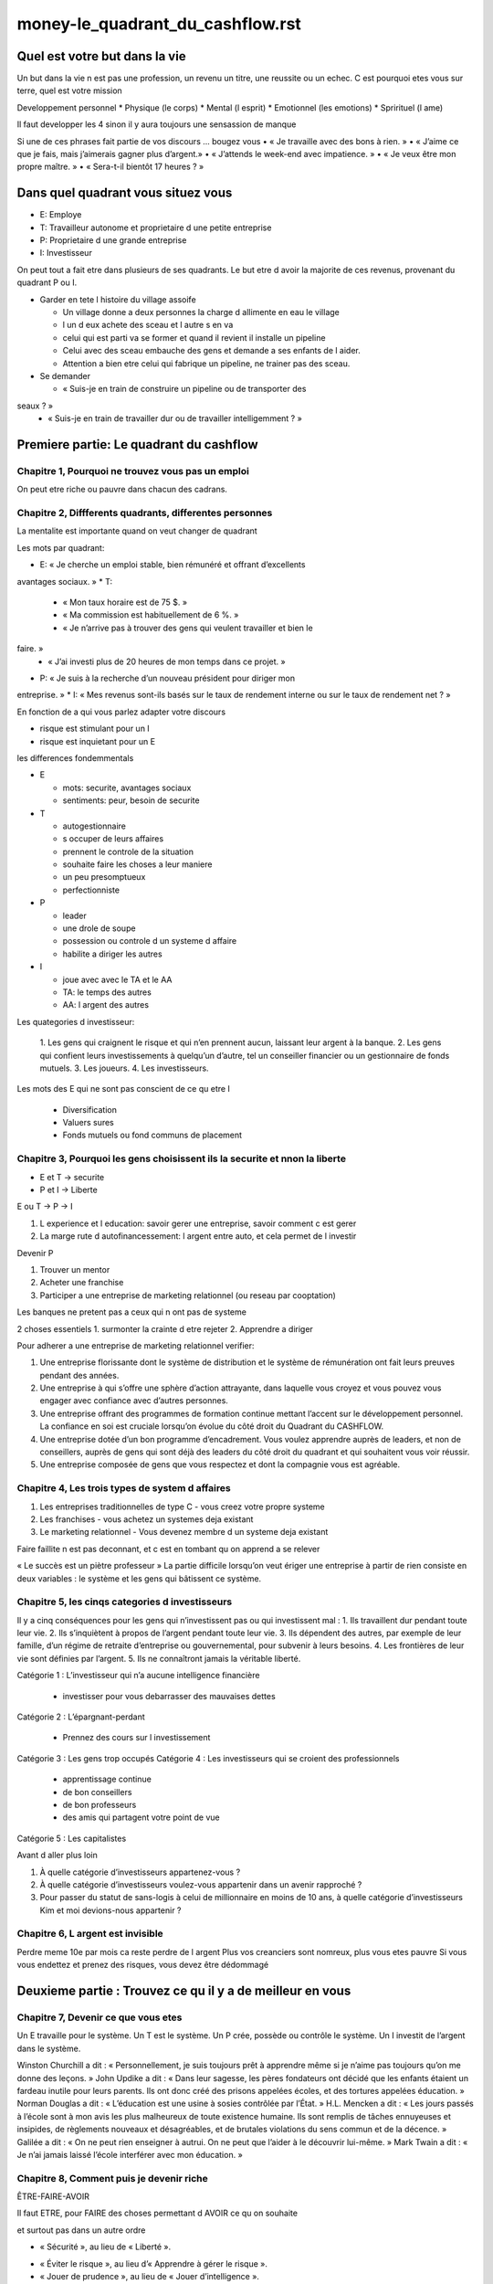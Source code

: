money-le_quadrant_du_cashflow.rst
##########################################

Quel est votre but dans la vie
******************************

Un but dans la vie n est pas une profession, un revenu un titre, une reussite ou un echec.
C est pourquoi etes vous sur terre, quel est votre mission

Developpement personnel
* Physique (le corps)
* Mental (l esprit)
* Emotionnel (les emotions)
* Sprirituel (l ame)

Il faut developper les 4 sinon il y aura toujours une sensassion de manque

Si une de ces phrases fait partie de vos discours ... bougez vous
• « Je travaille avec des bons à rien. »
• « J’aime ce que je fais, mais j’aimerais gagner plus d’argent.»
• « J’attends le week-end avec impatience. »
• « Je veux être mon propre maître. »
• « Sera-t-il bientôt 17 heures ? »

Dans quel quadrant vous situez vous
***********************************

* E: Employe
* T: Travailleur autonome et proprietaire d une petite entreprise
* P: Proprietaire d une grande entreprise
* I: Investisseur

On peut tout a fait etre dans plusieurs de ses quadrants.
Le but etre d avoir la majorite de ces revenus, provenant du quadrant P ou I.

* Garder en tete l histoire du village assoife

  * Un village donne a deux personnes la charge d allimente en eau le village
  * l un d eux achete des sceau et l autre s en va
  * celui qui est parti va se former et quand il revient il installe un pipeline
  * Celui avec des sceau embauche des gens et demande a ses enfants de l aider.
  * Attention a bien etre celui qui fabrique un pipeline, ne trainer pas des sceau.

* Se demander

  * « Suis-je en train de construire un pipeline ou de transporter des
seaux ? »
  * « Suis-je en train de travailler dur ou de travailler intelligemment ? »

Premiere partie: Le quadrant du cashflow
****************************************

Chapitre 1, Pourquoi ne trouvez vous pas un emploi
==================================================

On peut etre riche ou pauvre dans chacun des cadrans.

Chapitre 2, Diffferents quadrants, differentes personnes
========================================================

La mentalite est importante quand on veut changer de quadrant

Les mots par quadrant:

* E: « Je cherche un emploi stable, bien rémunéré et offrant d’excellents
avantages sociaux. »
* T:

  * « Mon taux horaire est de 75 $. »
  * « Ma commission est habituellement de 6 %. »
  * « Je n’arrive pas à trouver des gens qui veulent travailler et bien le
faire. »
  * « J’ai investi plus de 20 heures de mon temps dans ce projet. »

* P: « Je suis à la recherche d’un nouveau président pour diriger mon
entreprise. »
* I: « Mes revenus sont-ils basés sur le taux de rendement interne ou sur le
taux de rendement net ? »

En fonction de a qui vous parlez adapter votre discours

* risque est stimulant pour un I
* risque est inquietant pour un E

les differences fondemmentals

* E

  * mots: securite, avantages sociaux
  * sentiments: peur, besoin de securite

* T

  * autogestionnaire
  * s occuper de leurs affaires
  * prennent le controle de la situation
  * souhaite faire les choses a leur maniere
  * un peu presomptueux
  * perfectionniste

* P

  * leader
  * une drole de soupe
  * possession ou controle d un systeme d affaire
  * habilite a diriger les autres

* I

  * joue avec avec le TA et le AA
  * TA: le temps des autres
  * AA: l argent des autres

Les quategories d investisseur:

  1. Les gens qui craignent le risque et qui n’en prennent aucun,
  laissant leur argent à la banque.
  2. Les gens qui confient leurs investissements à quelqu’un d’autre, tel
  un conseiller financier ou un gestionnaire de fonds mutuels.
  3. Les joueurs.
  4. Les investisseurs.

Les mots des E qui ne sont pas conscient de ce qu etre I

  * Diversification
  * Valuers sures
  * Fonds mutuels ou fond communs de placement

Chapitre 3, Pourquoi les gens choisissent ils la securite et nnon la liberte
============================================================================

* E et T -> securite
* P et I -> Liberte

E ou T -> P -> I

1. L experience et l education: savoir gerer une entreprise, savoir comment c est gerer
2. La marge rute d autofinancessement: l argent entre auto, et cela permet de l investir

Devenir P

1. Trouver un mentor
2. Acheter une franchise
3. Participer a une entreprise de marketing relationnel (ou reseau par cooptation)

Les banques ne pretent pas a ceux qui n ont pas de systeme

2 choses essentiels
1. surmonter la crainte d etre rejeter
2. Apprendre a diriger

Pour adherer a une entreprise de marketing relationnel verifier:

1. Une entreprise florissante dont le système de distribution et le système de rémunération ont fait leurs preuves pendant des années.
2. Une entreprise à qui s’offre une sphère d’action attrayante, dans laquelle vous croyez et vous pouvez vous engager avec confiance avec d’autres personnes.
3. Une entreprise offrant des programmes de formation continue mettant l’accent sur le développement personnel. La confiance en soi est cruciale lorsqu’on évolue du côté droit du Quadrant du CASHFLOW.
4. Une entreprise dotée d’un bon programme d’encadrement. Vous voulez apprendre auprès de leaders, et non de conseillers, auprès de gens qui sont déjà des leaders du côté droit du quadrant et qui souhaitent vous voir réussir.
5. Une entreprise composée de gens que vous respectez et dont la compagnie vous est agréable.

Chapitre 4, Les trois types de system d affaires
================================================

1. Les entreprises traditionnelles de type C - vous creez votre propre systeme
2. Les franchises - vous achetez un systemes deja existant
3. Le marketing relationnel - Vous devenez membre d un systeme deja existant

Faire faillite n est pas deconnant, et c est en tombant qu on apprend a se relever

« Le succès est un piètre professeur »
La partie difficile lorsqu’on veut ériger une entreprise à partir de rien consiste en deux variables : le système et les gens qui bâtissent ce système.

Chapitre 5, les cinqs categories d investisseurs
================================================

Il y a cinq conséquences pour les gens qui n’investissent pas ou qui investissent mal :
1. Ils travaillent dur pendant toute leur vie.
2. Ils s’inquiètent à propos de l’argent pendant toute leur vie.
3. Ils dépendent des autres, par exemple de leur famille, d’un régime de retraite d’entreprise ou gouvernemental, pour subvenir à leurs besoins.
4. Les frontières de leur vie sont définies par l’argent.
5. Ils ne connaîtront jamais la véritable liberté.

Catégorie 1 : L’investisseur qui n’a aucune intelligence
financière

  * investisser pour vous debarrasser des mauvaises dettes

Catégorie 2 : L’épargnant-perdant

  * Prennez des cours sur l investissement

Catégorie 3 : Les gens trop occupés
Catégorie 4 : Les investisseurs qui se croient des professionnels

  * apprentissage continue
  * de bon conseillers
  * de bon professeurs
  * des amis qui partagent votre point de vue

Catégorie 5 : Les capitalistes

Avant d aller plus loin

1. À quelle catégorie d’investisseurs appartenez-vous ?
2. À quelle catégorie d’investisseurs voulez-vous appartenir dans un avenir rapproché ?
3. Pour passer du statut de sans-logis à celui de millionnaire en moins de 10 ans, à quelle catégorie d’investisseurs Kim et moi devions-nous appartenir ?

Chapitre 6, L argent est invisible
==================================

Perdre meme 10e par mois ca reste perdre de l argent
Plus vos creanciers sont nomreux, plus vous etes pauvre
Si vous vous endettez et prenez des risques, vous devez être dédommagé

Deuxieme partie : Trouvez ce qu il y a de meilleur en vous
**********************************************************

Chapitre 7, Devenir ce que vous etes
====================================

Un E travaille pour le système.
Un T est le système.
Un P crée, possède ou contrôle le système.
Un I investit de l’argent dans le système.

Winston Churchill a dit : « Personnellement, je suis toujours prêt à apprendre même si je n’aime pas toujours qu’on me donne des leçons. »
John Updike a dit : « Dans leur sagesse, les pères fondateurs ont décidé que les enfants étaient un fardeau inutile pour leurs parents. Ils ont donc créé des prisons appelées écoles, et des tortures appelées éducation. »
Norman Douglas a dit : « L’éducation est une usine à sosies contrôlée par l’État. »
H.L. Mencken a dit : « Les jours passés à l’école sont à mon avis les plus malheureux de toute existence humaine. Ils sont remplis de tâches ennuyeuses et insipides, de règlements nouveaux et désagréables, et de brutales violations du sens commun et de la décence. »
Galilée a dit : « On ne peut rien enseigner à autrui. On ne peut que l’aider à le découvrir lui-même. »
Mark Twain a dit : « Je n’ai jamais laissé l’école interférer avec mon éducation. »

Chapitre 8, Comment puis je devenir riche
=========================================

ÊTRE-FAIRE-AVOIR

Il faut ETRE, pour FAIRE des choses permettant d AVOIR ce qu on souhaite

et  surtout pas dans un autre ordre

* « Sécurité », au lieu de « Liberté ».
• « Éviter le risque », au lieu d’« Apprendre à gérer le risque ».
• « Jouer de prudence », au lieu de « Jouer d’intelligence ».
• « Je ne peux pas me le permettre », au lieu de « Comment puisje me le permettre ? »
• « C’est trop cher », au lieu de « Que cela vaut-il, à long terme ? »
• « Diversification », au lieu de « Concentration ».
• « Qu’est-ce que mes amis penseront ? », au lieu de « Qu’est-ce que j’en pense ? »

Chapitre 9, Soyez la banque non le banquier
===========================================

* Le pauvre: Revenu -> impot -> depence
* Le pauvre: Revenu -> depence -> impot

Troisieme Partie: Comment devenir un P ou un I prospere
*******************************************************

Chapitre 10, Avancez a petit pas
================================

* « Un voyage de mille lieues commence toujours par un petit pas. »
* On mange un elephant petit a petit

1. adopter une vision et un plan à long terme.
2. croire en une récompense future.
3. tirer parti du pouvoir des intérêts composés.

* C’est la marge brute d’autofinancement, et non l’argent, qui fait disparaître l’anxiété

Les septs etapes d une progression financiere rapide
****************************************************

Chapitre 11, Premiere etape:Il est temps de vous occuper de vos propres affaires
================================================================================

1. Dressez vos états financiers personnels.
2. Fixez-vous des objectifs financiers.

  A. Mes objectifs financiers pour les 5 prochaines années sont
  B. Mon objectif pour la prochaine année est
  C. En utilisant mes objectifs de 5 ans, je vais compléter de
nouveau mes états financiers pour montrer de quoi ils
auront l’air dans 5 ans à partir d’aujourd’hui.

... code-block::

  Feuille de bilan

  Profession:
  Joueur:
  Verificateur (La personne qui se trouve a votre droite):
  Revenus sans eploitation active (Marge crute d autofinancement (Interet + dividendes + immobilier + entreprise)):
  Revenu total:

  Nombre d enfants:
  Depenses par enfant:

  Depenses totales:
  Marge brute d autofinancement mensuelle (salaire + cheque de paie):
  Total des depenses:

  Etat des resultats:
    * revenus
      * salaire
      * interet/dividendes
      * immobilier/entreprise
    * depenses
      * impots
      * paiement hypotheque
      * pret etude

  Bilan
    * actif
      * action/fond mutuels/CD
        * Nombre d actions
        * Cout par action
      * immobilier/Entreprise
        * paiement initial
        * cout
    * passif
      * hypotheque residentielle
      * pret etudes
      * pret automobile

Chapitre 12, Deuxieme etape: prenez le controle de votre marge brute d autofinancement
======================================================================================

* Les gens qui ne contrôlent pas leur marge brute d’autofinancement travaillent pour ceux qui peuvent le faire.
* Vos passifs sont les actifs de quelqu un d autre
* Une bonne dette est une dette que quelqu un d autre paye a notre place

Passez à l’action

1. Révisez les états financiers que vous avez dressés à la première
étape.
2. Déterminez dans quel quadrant vous générez actuellement vos
revenus _____.
3. Déterminez dans quel quadrant vous souhaitez générer la
majeure partie de vos revenus dans 5 ans _____.
4. Commencez à élaborer un plan de gestion de votre marge
brute d’autofinancement :
  A. Payez-vous en premier.
  B. Mettez l’accent sur la réduction de vos dettes personnelles.

Chapitre 13, Troisieme etape: Faite la distinction entre risque et risque (adj)
===============================================================================

* Les affaires et les investissements ne sont pas risqués, mais le manque
de connaissances est risqué.

Passez à l’action

1. Définissez le risque dans vos propres mots.

  A. Dépendre d’un chèque de paie est-il risqué pour vous ?
  B. Devoir rembourser une dette chaque mois est-il risqué pour
  vous ?
  C. Posséder un actif qui génère une marge brute
  d’autofinancement chaque mois est-ce risqué pour vous ?
  D. Consacrer du temps à apprendre l’a b c du domaine financier
  est-ce risqué pour vous ?
  E. Consacrer du temps à comprendre les
  d’investissements est-ce risqué pour vous ?
  divers
  types

2. Chaque semaine, consacrez cinq heures de votre temps à l’une
ou l’autre des activités suivantes :

  A. Lire les pages financières de votre journal et du Wall Street
  Journal.
  B. Écouter les nouvelles financières à la télévision ou à la radio.
  C. Écouter des DVD ou des CD éducatifs portant sur
  l’investissement et le monde de la finance.
  D. Lire des sites Web financiers, des magazines et des bulletins
  spécialisés.E. Jouer au jeu CASHFLOW et rendez-vous dans un club
  CASHFLOW régional.
  F. Assister à des séminaires éducatifs sur l’investissement et
  l’éducation financière.
  G. Envisager l’embauche d’un coach pour vous aider à passer au
  travers du processus qui consiste à devenir libre
  financièrement.

Chapitre 14, Quatrieme etape: Determinez quel type d investisseur vous voulez devenir
=====================================================================================

• Groupe A : Les investisseurs qui cherchent les problèmes.
• Groupe B : Les investisseurs qui cherchent des réponses.
• Groupe C : Les investisseurs qui cherchent un expert pour qu’il leur dise quoi faire.

Passez à l’action

1. Apprenez à connaître le monde de l’investissement.

  A. Assistez à des séminaires sur la planification financière.
  B. Soyez à l’affût des pancartes « À vendre » dans votre quartier.
  C. Rencontrez plusieurs agents de change et prenez bonne note
  des entreprises dont ils vous recommandent d’acheter les
  actions.
  D. Inscrivez-vous à des bulletins spécialisés en investissement et
  étudiez-les.
  E. Continuez de lire et d’assister à des séminaires, écoutez des
  émissions télévisées spécialisées et jouez au jeu éducatif
  CASHFLOW.

2. Apprenez à connaître le monde des affaires.

  A. Rencontrez plusieurs courtiers en immeubles commerciaux afin
  de vous renseigner sur les entreprises qui sont à vendre dans
  votre secteur.
  B. Assistez à un séminaire sur le marketing relationnel
  C. Assistez à des congrès ou à des expositions commerciales
  D. Abonnez-vous à des journaux d’affaires

Chapitre 15, Cinquieme etape: Chercher des mentors
==================================================

* Quelqu un qui vous aide a ne pas etre tenter par un passif
* Quelqu un qui a deja realise ce que vous souhaiter faire

Passez à l’action

1. Cherchez des mentors.
2. Votre avenir dépend des gens que vous côtoyez. Mettez par écrit le nom des six personnes avec qui vous passez le plus de temps 3. Maintenant que vous avez dressé votre liste de six noms, inscrivez vis- à-vis de chaque nom le quadrant dans lequel cette personne évolue. Est-elle un E, T, P ou I ?
4. La prochaine étape consiste à déterminer à quel type d’investisseurs appartient chacune des personnes inscrites sur la liste.
5. Inscrivez les initiales des gens avec qui vous passez le plus de temps sur le Quadrant du CASHFLOW.

  Inscrivez ensuite vos initiales dans le quadrant où vous évoluez actuellement.
  Inscrivez-les ensuite dans le quadrant où vous aimeriez évoluer plus tard.
  Si toutes les initiales se trouvent dans le même quadrant, il y a de fortes chances que vous soyez une personne heureuse, car vous êtes entouré de gens dont l’esprit est similaire au vôtre. Si les initiales ne sont pas dans le même quadrant, vous envisagerez peut-être d’apporter quelques modifications dans votre vie.

Chapitre 16, Sixieme etape: Faites de la deception votre force
==============================================================

« Lorsque les gens sont frustrés, ils aiment blâmer. »
« Sois prêt à être déçu. »

• Attends-toi à être déçu
• Aie un mentor à tes côtés
• Sois indulgent avec toi-même
• Dis la vérité

Passez à l’action

1. Faites des erreurs.
2. Commencez sur une petite échelle.
3. Le secret est de PASSER À L’ACTION

Chapitre 17, Septieme etape: Le pouvoir de la foi
=================================================

Les pensées sont un miroir
L’argent fuit les gens qui n’ont pas confiance en eux
Les vérités personnelles sont également des mensonges personnels

Chapitre 18, En resume
======================

